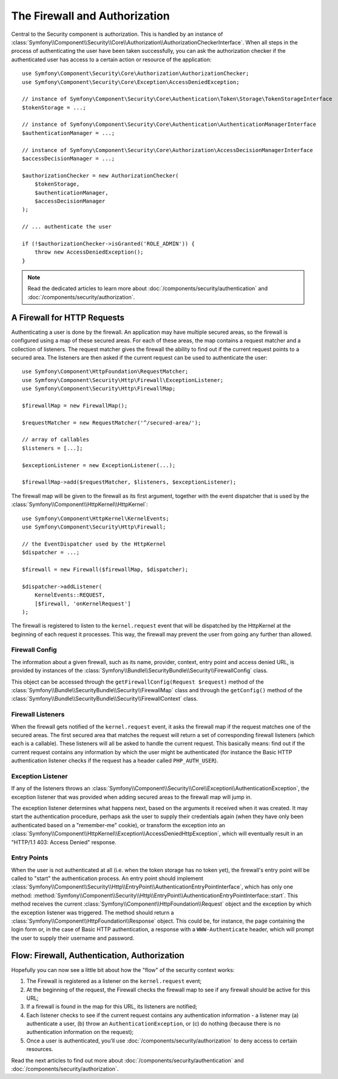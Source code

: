 .. index::
   single: Security, Firewall

The Firewall and Authorization
==============================

Central to the Security component is authorization. This is handled by an instance
of :class:`Symfony\\Component\\Security\\Core\\Authorization\\AuthorizationCheckerInterface`.
When all steps in the process of authenticating the user have been taken successfully,
you can ask the authorization checker if the authenticated user has access to a
certain action or resource of the application::

    use Symfony\Component\Security\Core\Authorization\AuthorizationChecker;
    use Symfony\Component\Security\Core\Exception\AccessDeniedException;

    // instance of Symfony\Component\Security\Core\Authentication\Token\Storage\TokenStorageInterface
    $tokenStorage = ...;

    // instance of Symfony\Component\Security\Core\Authentication\AuthenticationManagerInterface
    $authenticationManager = ...;

    // instance of Symfony\Component\Security\Core\Authorization\AccessDecisionManagerInterface
    $accessDecisionManager = ...;

    $authorizationChecker = new AuthorizationChecker(
        $tokenStorage,
        $authenticationManager,
        $accessDecisionManager
    );

    // ... authenticate the user

    if (!$authorizationChecker->isGranted('ROLE_ADMIN')) {
        throw new AccessDeniedException();
    }

.. note::

    Read the dedicated articles to learn more about :doc:`/components/security/authentication`
    and :doc:`/components/security/authorization`.

.. _firewall:

A Firewall for HTTP Requests
----------------------------

Authenticating a user is done by the firewall. An application may have
multiple secured areas, so the firewall is configured using a map of these
secured areas. For each of these areas, the map contains a request matcher
and a collection of listeners. The request matcher gives the firewall the
ability to find out if the current request points to a secured area.
The listeners are then asked if the current request can be used to authenticate
the user::

    use Symfony\Component\HttpFoundation\RequestMatcher;
    use Symfony\Component\Security\Http\Firewall\ExceptionListener;
    use Symfony\Component\Security\Http\FirewallMap;

    $firewallMap = new FirewallMap();

    $requestMatcher = new RequestMatcher('^/secured-area/');

    // array of callables
    $listeners = [...];

    $exceptionListener = new ExceptionListener(...);

    $firewallMap->add($requestMatcher, $listeners, $exceptionListener);

The firewall map will be given to the firewall as its first argument, together
with the event dispatcher that is used by the :class:`Symfony\\Component\\HttpKernel\\HttpKernel`::

    use Symfony\Component\HttpKernel\KernelEvents;
    use Symfony\Component\Security\Http\Firewall;

    // the EventDispatcher used by the HttpKernel
    $dispatcher = ...;

    $firewall = new Firewall($firewallMap, $dispatcher);

    $dispatcher->addListener(
        KernelEvents::REQUEST,
        [$firewall, 'onKernelRequest']
    );

The firewall is registered to listen to the ``kernel.request`` event that
will be dispatched by the HttpKernel at the beginning of each request
it processes. This way, the firewall may prevent the user from going any
further than allowed.

Firewall Config
~~~~~~~~~~~~~~~

The information about a given firewall, such as its name, provider, context,
entry point and access denied URL, is provided by instances of the
:class:`Symfony\\Bundle\\SecurityBundle\\Security\\FirewallConfig` class.

This object can be accessed through the ``getFirewallConfig(Request $request)``
method of the :class:`Symfony\\Bundle\\SecurityBundle\\Security\\FirewallMap` class and
through the ``getConfig()``  method of the
:class:`Symfony\\Bundle\\SecurityBundle\\Security\\FirewallContext` class.

.. _firewall_listeners:

Firewall Listeners
~~~~~~~~~~~~~~~~~~

When the firewall gets notified of the ``kernel.request`` event, it asks
the firewall map if the request matches one of the secured areas. The first
secured area that matches the request will return a set of corresponding
firewall listeners (which each is a callable).
These listeners will all be asked to handle the current request. This basically
means: find out if the current request contains any information by which
the user might be authenticated (for instance the Basic HTTP authentication
listener checks if the request has a header called ``PHP_AUTH_USER``).

Exception Listener
~~~~~~~~~~~~~~~~~~

If any of the listeners throws an :class:`Symfony\\Component\\Security\\Core\\Exception\\AuthenticationException`,
the exception listener that was provided when adding secured areas to the
firewall map will jump in.

The exception listener determines what happens next, based on the arguments
it received when it was created. It may start the authentication procedure,
perhaps ask the user to supply their credentials again (when they have only been
authenticated based on a "remember-me" cookie), or transform the exception
into an :class:`Symfony\\Component\\HttpKernel\\Exception\\AccessDeniedHttpException`,
which will eventually result in an "HTTP/1.1 403: Access Denied" response.

Entry Points
~~~~~~~~~~~~

When the user is not authenticated at all (i.e. when the token storage
has no token yet), the firewall's entry point will be called to "start"
the authentication process. An entry point should implement
:class:`Symfony\\Component\\Security\\Http\\EntryPoint\\AuthenticationEntryPointInterface`,
which has only one method: :method:`Symfony\\Component\\Security\\Http\\EntryPoint\\AuthenticationEntryPointInterface::start`.
This method receives the current :class:`Symfony\\Component\\HttpFoundation\\Request`
object and the exception by which the exception listener was triggered.
The method should return a :class:`Symfony\\Component\\HttpFoundation\\Response`
object. This could be, for instance, the page containing the login form or,
in the case of Basic HTTP authentication, a response with a ``WWW-Authenticate``
header, which will prompt the user to supply their username and password.

Flow: Firewall, Authentication, Authorization
---------------------------------------------

Hopefully you can now see a little bit about how the "flow" of the security
context works:

#. The Firewall is registered as a listener on the ``kernel.request`` event;
#. At the beginning of the request, the Firewall checks the firewall map
   to see if any firewall should be active for this URL;
#. If a firewall is found in the map for this URL, its listeners are notified;
#. Each listener checks to see if the current request contains any authentication
   information - a listener may (a) authenticate a user, (b) throw an
   ``AuthenticationException``, or (c) do nothing (because there is no
   authentication information on the request);
#. Once a user is authenticated, you'll use :doc:`/components/security/authorization`
   to deny access to certain resources.

Read the next articles to find out more about :doc:`/components/security/authentication`
and :doc:`/components/security/authorization`.
